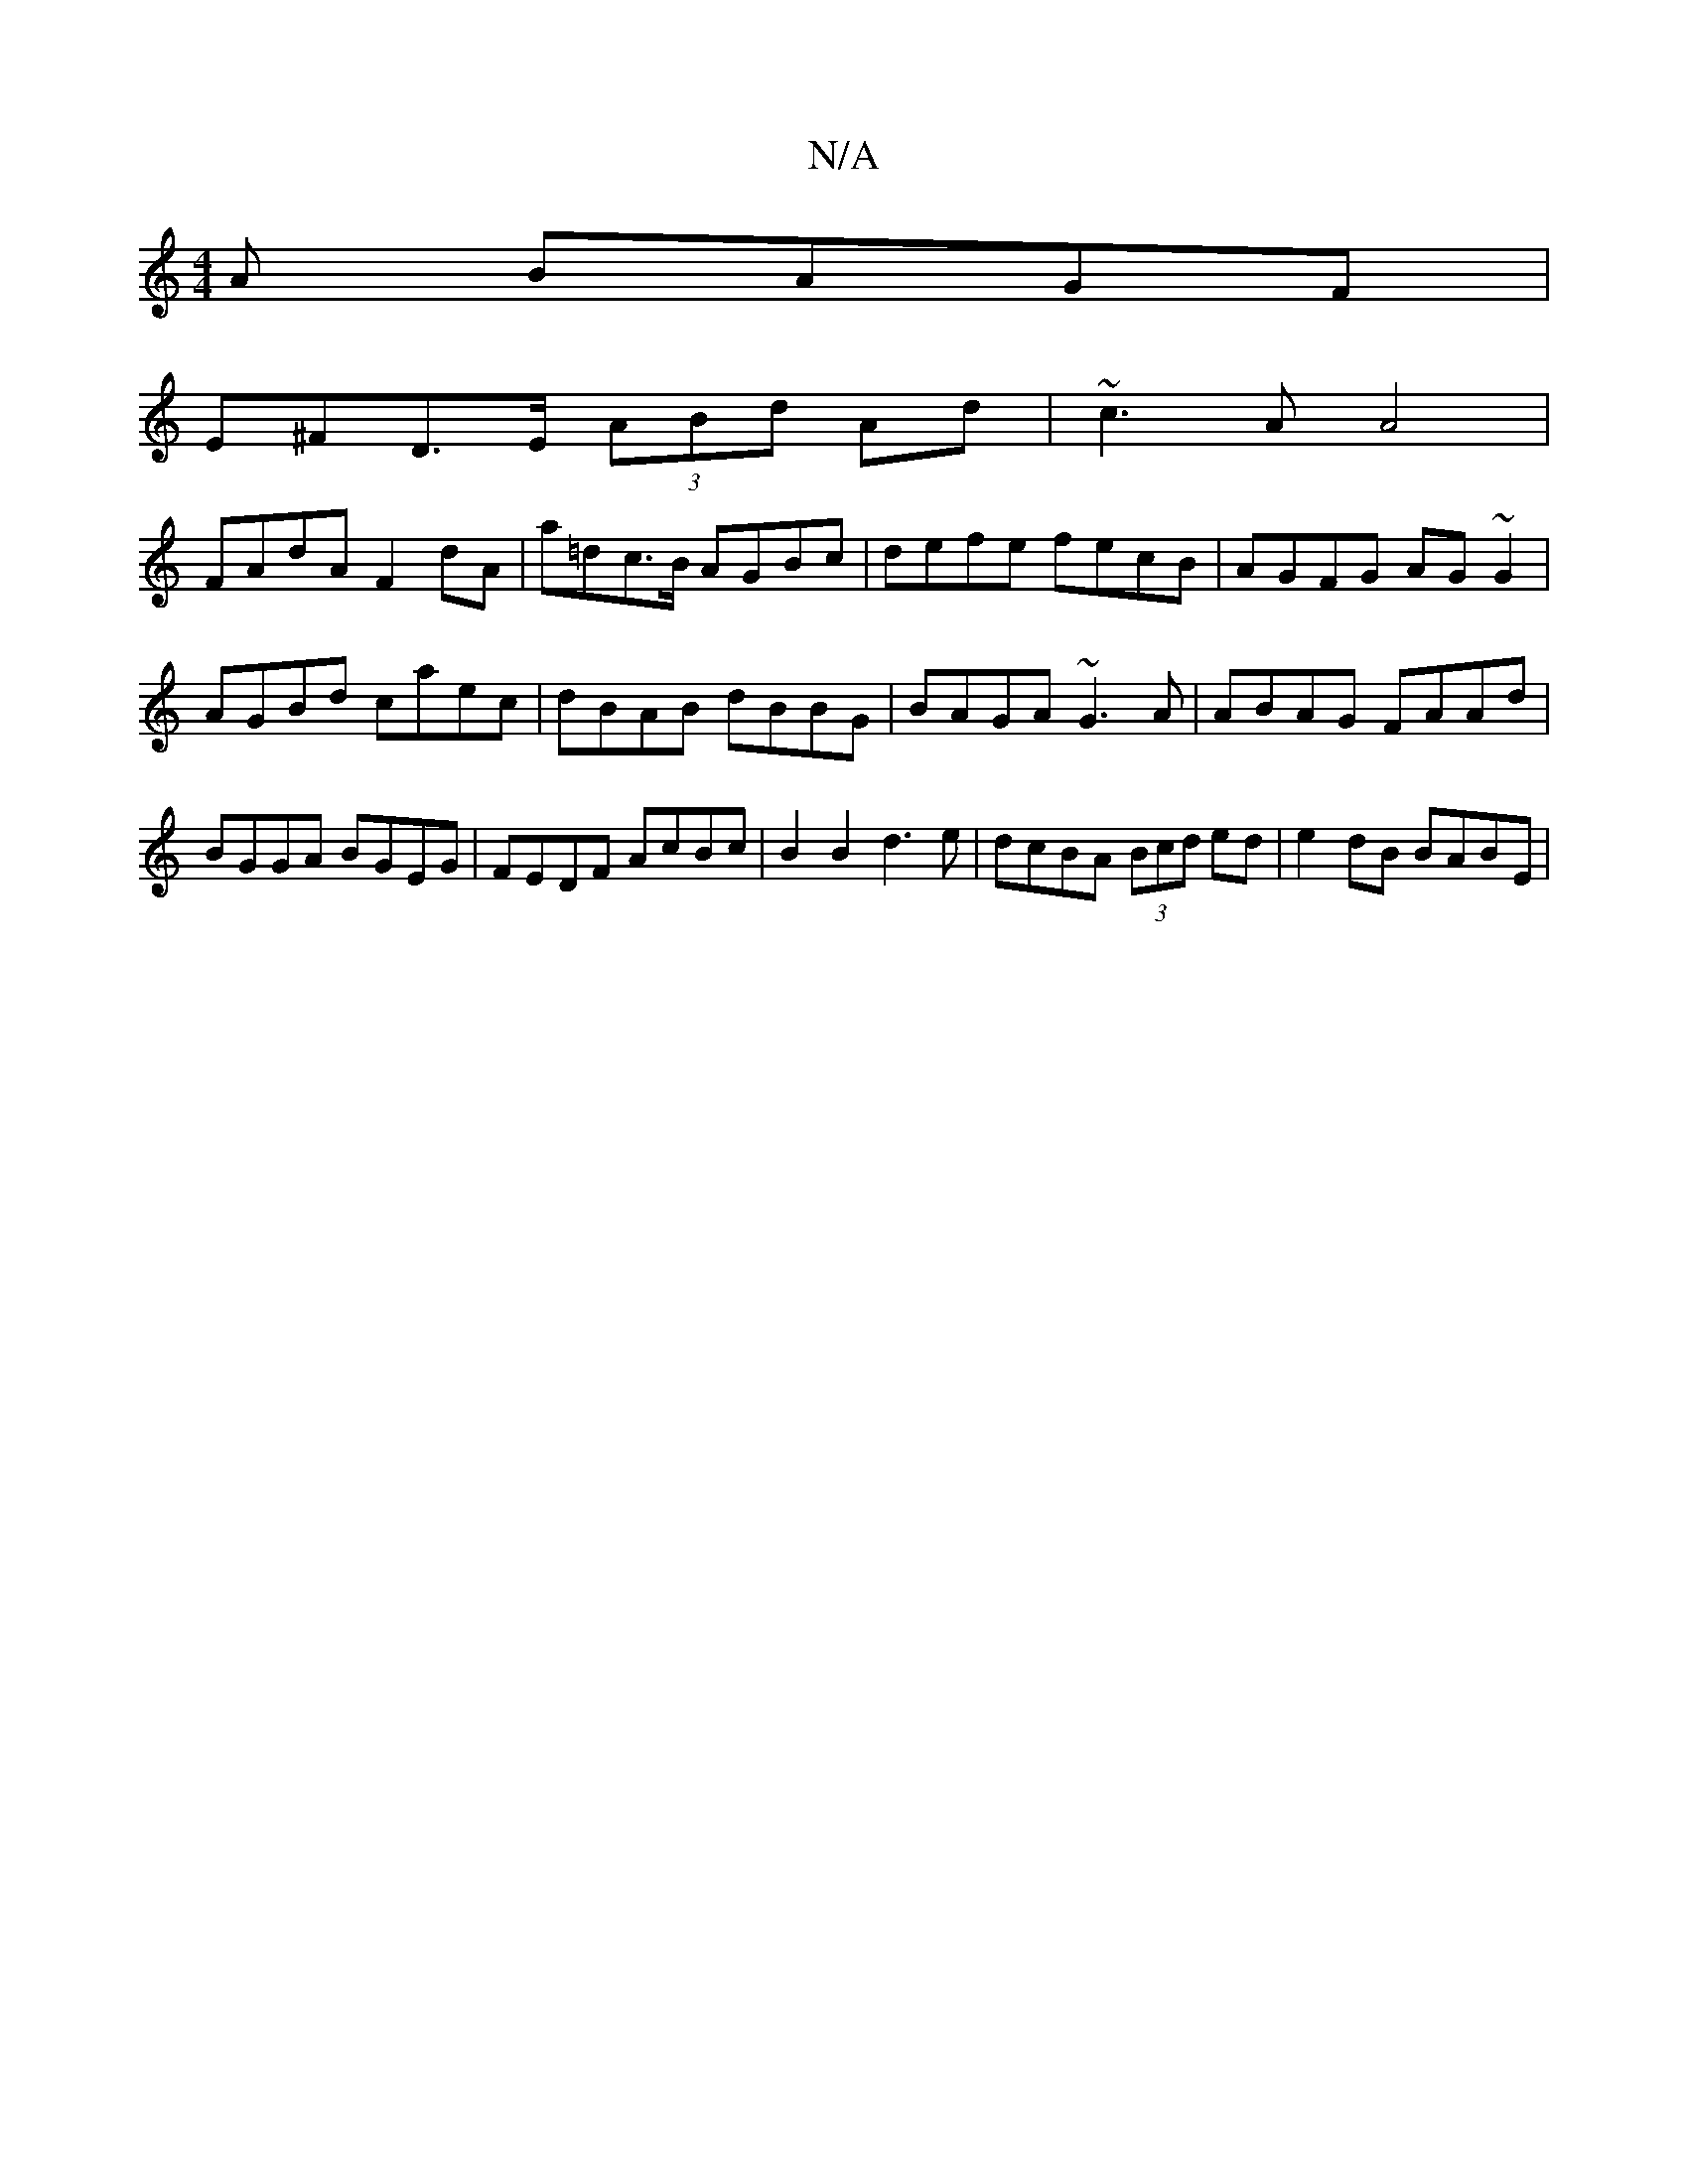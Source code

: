 X:1
T:N/A
M:4/4
R:N/A
K:Cmajor
/A BAGF |
E^FD>E (3ABd Ad | ~c3A A4 |
FAdA F2dA | a=dc>B AGBc | defe fecB | AGFG AG~G2 | AGBd caec | dBAB dBBG | BAGA ~G3A |ABAG FAAd|BGGA BGEG | FEDF AcBc | B2 B2 d3 e | dcBA (3Bcd ed | e2 dB BABE | 